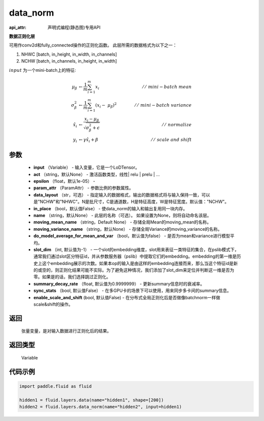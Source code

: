.. _cn_api_fluid_layers_data_norm:

data_norm
-------------------------------

:api_attr: 声明式编程(静态图)专用API

.. py:function:: paddle.fluid.layers.data_norm(input, act=None, epsilon=1e-05, param_attr=None, data_layout='NCHW', in_place=False, name=None, moving_mean_name=None, moving_variance_name=None, do_model_average_for_mean_and_var=False)

**数据正则化层**

可用作conv2d和fully_connected操作的正则化函数。 此层所需的数据格式为以下之一：

1. NHWC [batch, in_height, in_width, in_channels]
2. NCHW [batch, in_channels, in_height, in_width]

:math:`input` 为一个mini-batch上的特征:

.. math::
        \mu_{\beta} &\gets \frac{1}{m} \sum_{i=1}^{m} x_i \qquad &//\
        \ mini-batch\ mean \\
        \sigma_{\beta}^{2} &\gets \frac{1}{m} \sum_{i=1}^{m}(x_i - \
        \mu_{\beta})^2 \qquad &//\ mini-batch\ variance \\
        \hat{x_i} &\gets \frac{x_i - \mu_\beta} {\sqrt{\
        \sigma_{\beta}^{2} + \epsilon}} \qquad &//\ normalize \\
        y_i &\gets \gamma \hat{x_i} + \beta \qquad &//\ scale\ and\ shift

参数
::::::::::::

  - **input** （Variable） - 输入变量，它是一个LoDTensor。
  - **act** （string，默认None） - 激活函数类型，线性| relu | prelu | ...
  - **epsilon** （float，默认1e-05） -
  - **param_attr** （ParamAttr） - 参数比例的参数属性。
  - **data_layout** （str，可选） -  指定输入的数据格式，输出的数据格式将与输入保持一致，可以是"NCHW"和"NHWC"。N是批尺寸，C是通道数，H是特征高度，W是特征宽度。默认值："NCHW"。
  - **in_place** （bool，默认值False） - 使data_norm的输入和输出复用同一块内存。
  - **name** （string，默认None） - 此层的名称（可选）。 如果设置为None，则将自动命名该层。
  - **moving_mean_name** （string，Default None） - 存储全局Mean的moving_mean的名称。
  - **moving_variance_name** （string，默认None） - 存储全局Variance的moving_variance的名称。
  - **do_model_average_for_mean_and_var** （bool，默认值为false） - 是否为mean和variance进行模型平均。
  - **slot_dim** （int, 默认值为-1） -  一个slot的embedding维度，slot用来表征一类特征的集合，在pslib模式下，通常我们通过slot区分特征id，并从参数服务器（pslib）中提取它们的embedding。embedding的第一维是历史上这个embedding展示的次数。如果本op的输入是由这样的embedding连接而来，那么当这个特征id是新的或空的，则正则化结果可能不实际。为了避免这种情况，我们添加了slot_dim来定位并判断这一维是否为零。如果是的话，我们选择跳过正则化。
  - **summary_decay_rate** （float, 默认值为0.9999999） - 更新summary信息时的衰减率。
  - **sync_stats** （bool, 默认值False） - 在多GPU卡的场景下可以使用，用来同步多卡间的summary信息。
  - **enable_scale_and_shift** (bool, 默认值False) - 在分布式全局正则化后是否做像batchnorm一样做scale&shift的操作。

返回
::::::::::::
 张量变量，是对输入数据进行正则化后的结果。

返回类型
::::::::::::
 Variable

代码示例
::::::::::::

..  code-block:: python

    import paddle.fluid as fluid

    hidden1 = fluid.layers.data(name="hidden1", shape=[200])
    hidden2 = fluid.layers.data_norm(name="hidden2", input=hidden1)







